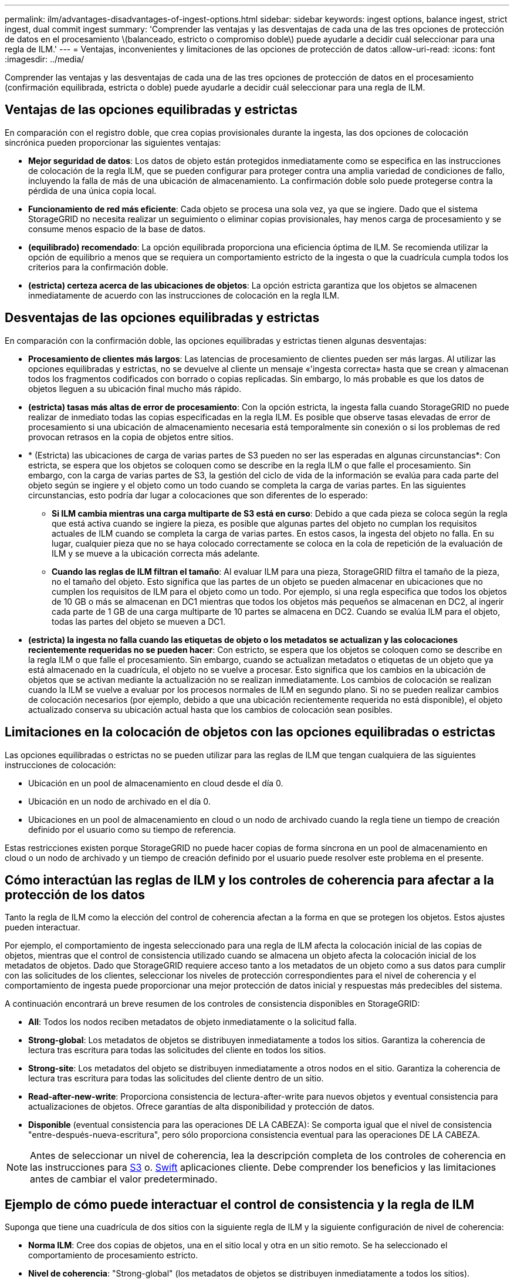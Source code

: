 ---
permalink: ilm/advantages-disadvantages-of-ingest-options.html 
sidebar: sidebar 
keywords: ingest options, balance ingest, strict ingest, dual commit ingest 
summary: 'Comprender las ventajas y las desventajas de cada una de las tres opciones de protección de datos en el procesamiento \(balanceado, estricto o compromiso doble\) puede ayudarle a decidir cuál seleccionar para una regla de ILM.' 
---
= Ventajas, inconvenientes y limitaciones de las opciones de protección de datos
:allow-uri-read: 
:icons: font
:imagesdir: ../media/


[role="lead"]
Comprender las ventajas y las desventajas de cada una de las tres opciones de protección de datos en el procesamiento (confirmación equilibrada, estricta o doble) puede ayudarle a decidir cuál seleccionar para una regla de ILM.



== Ventajas de las opciones equilibradas y estrictas

En comparación con el registro doble, que crea copias provisionales durante la ingesta, las dos opciones de colocación sincrónica pueden proporcionar las siguientes ventajas:

* *Mejor seguridad de datos*: Los datos de objeto están protegidos inmediatamente como se especifica en las instrucciones de colocación de la regla ILM, que se pueden configurar para proteger contra una amplia variedad de condiciones de fallo, incluyendo la falla de más de una ubicación de almacenamiento. La confirmación doble solo puede protegerse contra la pérdida de una única copia local.
* *Funcionamiento de red más eficiente*: Cada objeto se procesa una sola vez, ya que se ingiere. Dado que el sistema StorageGRID no necesita realizar un seguimiento o eliminar copias provisionales, hay menos carga de procesamiento y se consume menos espacio de la base de datos.
* *(equilibrado) recomendado*: La opción equilibrada proporciona una eficiencia óptima de ILM. Se recomienda utilizar la opción de equilibrio a menos que se requiera un comportamiento estricto de la ingesta o que la cuadrícula cumpla todos los criterios para la confirmación doble.
* *(estricta) certeza acerca de las ubicaciones de objetos*: La opción estricta garantiza que los objetos se almacenen inmediatamente de acuerdo con las instrucciones de colocación en la regla ILM.




== Desventajas de las opciones equilibradas y estrictas

En comparación con la confirmación doble, las opciones equilibradas y estrictas tienen algunas desventajas:

* *Procesamiento de clientes más largos*: Las latencias de procesamiento de clientes pueden ser más largas. Al utilizar las opciones equilibradas y estrictas, no se devuelve al cliente un mensaje «'ingesta correcta» hasta que se crean y almacenan todos los fragmentos codificados con borrado o copias replicadas. Sin embargo, lo más probable es que los datos de objetos lleguen a su ubicación final mucho más rápido.
* *(estricta) tasas más altas de error de procesamiento*: Con la opción estricta, la ingesta falla cuando StorageGRID no puede realizar de inmediato todas las copias especificadas en la regla ILM. Es posible que observe tasas elevadas de error de procesamiento si una ubicación de almacenamiento necesaria está temporalmente sin conexión o si los problemas de red provocan retrasos en la copia de objetos entre sitios.
* * (Estricta) las ubicaciones de carga de varias partes de S3 pueden no ser las esperadas en algunas circunstancias*: Con estricta, se espera que los objetos se coloquen como se describe en la regla ILM o que falle el procesamiento. Sin embargo, con la carga de varias partes de S3, la gestión del ciclo de vida de la información se evalúa para cada parte del objeto según se ingiere y el objeto como un todo cuando se completa la carga de varias partes. En las siguientes circunstancias, esto podría dar lugar a colocaciones que son diferentes de lo esperado:
+
** *Si ILM cambia mientras una carga multiparte de S3 está en curso*: Debido a que cada pieza se coloca según la regla que está activa cuando se ingiere la pieza, es posible que algunas partes del objeto no cumplan los requisitos actuales de ILM cuando se completa la carga de varias partes. En estos casos, la ingesta del objeto no falla. En su lugar, cualquier pieza que no se haya colocado correctamente se coloca en la cola de repetición de la evaluación de ILM y se mueve a la ubicación correcta más adelante.
** *Cuando las reglas de ILM filtran el tamaño*: Al evaluar ILM para una pieza, StorageGRID filtra el tamaño de la pieza, no el tamaño del objeto. Esto significa que las partes de un objeto se pueden almacenar en ubicaciones que no cumplen los requisitos de ILM para el objeto como un todo. Por ejemplo, si una regla especifica que todos los objetos de 10 GB o más se almacenan en DC1 mientras que todos los objetos más pequeños se almacenan en DC2, al ingerir cada parte de 1 GB de una carga multiparte de 10 partes se almacena en DC2. Cuando se evalúa ILM para el objeto, todas las partes del objeto se mueven a DC1.


* *(estricta) la ingesta no falla cuando las etiquetas de objeto o los metadatos se actualizan y las colocaciones recientemente requeridas no se pueden hacer*: Con estricto, se espera que los objetos se coloquen como se describe en la regla ILM o que falle el procesamiento. Sin embargo, cuando se actualizan metadatos o etiquetas de un objeto que ya está almacenado en la cuadrícula, el objeto no se vuelve a procesar. Esto significa que los cambios en la ubicación de objetos que se activan mediante la actualización no se realizan inmediatamente. Los cambios de colocación se realizan cuando la ILM se vuelve a evaluar por los procesos normales de ILM en segundo plano. Si no se pueden realizar cambios de colocación necesarios (por ejemplo, debido a que una ubicación recientemente requerida no está disponible), el objeto actualizado conserva su ubicación actual hasta que los cambios de colocación sean posibles.




== Limitaciones en la colocación de objetos con las opciones equilibradas o estrictas

Las opciones equilibradas o estrictas no se pueden utilizar para las reglas de ILM que tengan cualquiera de las siguientes instrucciones de colocación:

* Ubicación en un pool de almacenamiento en cloud desde el día 0.
* Ubicación en un nodo de archivado en el día 0.
* Ubicaciones en un pool de almacenamiento en cloud o un nodo de archivado cuando la regla tiene un tiempo de creación definido por el usuario como su tiempo de referencia.


Estas restricciones existen porque StorageGRID no puede hacer copias de forma síncrona en un pool de almacenamiento en cloud o un nodo de archivado y un tiempo de creación definido por el usuario puede resolver este problema en el presente.



== Cómo interactúan las reglas de ILM y los controles de coherencia para afectar a la protección de los datos

Tanto la regla de ILM como la elección del control de coherencia afectan a la forma en que se protegen los objetos. Estos ajustes pueden interactuar.

Por ejemplo, el comportamiento de ingesta seleccionado para una regla de ILM afecta la colocación inicial de las copias de objetos, mientras que el control de consistencia utilizado cuando se almacena un objeto afecta la colocación inicial de los metadatos de objetos. Dado que StorageGRID requiere acceso tanto a los metadatos de un objeto como a sus datos para cumplir con las solicitudes de los clientes, seleccionar los niveles de protección correspondientes para el nivel de coherencia y el comportamiento de ingesta puede proporcionar una mejor protección de datos inicial y respuestas más predecibles del sistema.

A continuación encontrará un breve resumen de los controles de consistencia disponibles en StorageGRID:

* *All*: Todos los nodos reciben metadatos de objeto inmediatamente o la solicitud falla.
* *Strong-global*: Los metadatos de objetos se distribuyen inmediatamente a todos los sitios. Garantiza la coherencia de lectura tras escritura para todas las solicitudes del cliente en todos los sitios.
* *Strong-site*: Los metadatos del objeto se distribuyen inmediatamente a otros nodos en el sitio. Garantiza la coherencia de lectura tras escritura para todas las solicitudes del cliente dentro de un sitio.
* *Read-after-new-write*: Proporciona consistencia de lectura-after-write para nuevos objetos y eventual consistencia para actualizaciones de objetos. Ofrece garantías de alta disponibilidad y protección de datos.
* *Disponible* (eventual consistencia para las operaciones DE LA CABEZA): Se comporta igual que el nivel de consistencia "entre-después-nueva-escritura", pero sólo proporciona consistencia eventual para las operaciones DE LA CABEZA.



NOTE: Antes de seleccionar un nivel de coherencia, lea la descripción completa de los controles de coherencia en las instrucciones para xref:../s3/consistency-controls.adoc[S3] o. xref:../swift/storagegrid-swift-rest-api-operations.adoc[Swift] aplicaciones cliente. Debe comprender los beneficios y las limitaciones antes de cambiar el valor predeterminado.



== Ejemplo de cómo puede interactuar el control de consistencia y la regla de ILM

Suponga que tiene una cuadrícula de dos sitios con la siguiente regla de ILM y la siguiente configuración de nivel de coherencia:

* *Norma ILM*: Cree dos copias de objetos, una en el sitio local y otra en un sitio remoto. Se ha seleccionado el comportamiento de procesamiento estricto.
* *Nivel de coherencia*: "Strong-global" (los metadatos de objetos se distribuyen inmediatamente a todos los sitios).


Cuando un cliente almacena un objeto en el grid, StorageGRID realiza copias de objetos y distribuye los metadatos en ambos sitios antes de devolver el éxito al cliente.

El objeto está completamente protegido contra la pérdida en el momento del mensaje de procesamiento correcto. Por ejemplo, si el sitio local se pierde poco después del procesamiento, seguirán existiendo copias de los datos del objeto y los metadatos del objeto en el sitio remoto. El objeto se puede recuperar completamente.

Si en su lugar usa la misma regla de ILM y el nivel de consistencia de «otrong-site», es posible que el cliente reciba un mensaje de éxito después de replicar los datos del objeto en el sitio remoto, pero antes de que los metadatos del objeto se distribuyan allí. En este caso, el nivel de protección de los metadatos de objetos no coincide con el nivel de protección de los datos de objetos. Si el sitio local se pierde poco después del procesamiento, se pierden los metadatos del objeto. No se puede recuperar el objeto.

La interrelación entre los niveles de coherencia y las reglas del ILM puede ser compleja. Póngase en contacto con NetApp si necesita ayuda.

.Información relacionada
* xref:example-5-ilm-rules-and-policy-for-strict-ingest-behavior.adoc[Ejemplo 5: Reglas de ILM y política para el comportamiento de consumo estricto]

